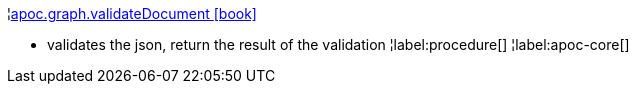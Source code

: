 ¦xref::overview/apoc.graph/apoc.graph.validateDocument.adoc[apoc.graph.validateDocument icon:book[]] +

 - validates the json, return the result of the validation
¦label:procedure[]
¦label:apoc-core[]
